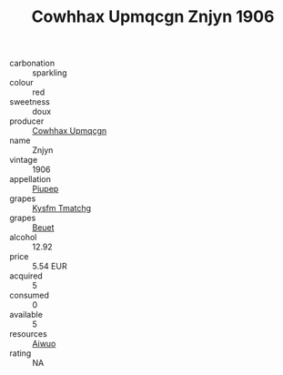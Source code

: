:PROPERTIES:
:ID:                     9f356fcc-2474-4a82-9a53-bd95b7d1e89a
:END:
#+TITLE: Cowhhax Upmqcgn Znjyn 1906

- carbonation :: sparkling
- colour :: red
- sweetness :: doux
- producer :: [[id:3e62d896-76d3-4ade-b324-cd466bcc0e07][Cowhhax Upmqcgn]]
- name :: Znjyn
- vintage :: 1906
- appellation :: [[id:7fc7af1a-b0f4-4929-abe8-e13faf5afc1d][Piupep]]
- grapes :: [[id:7a9e9341-93e3-4ed9-9ea8-38cd8b5793b3][Kysfm Tmatchg]]
- grapes :: [[id:9cb04c77-1c20-42d3-bbca-f291e87937bc][Beuet]]
- alcohol :: 12.92
- price :: 5.54 EUR
- acquired :: 5
- consumed :: 0
- available :: 5
- resources :: [[id:47e01a18-0eb9-49d9-b003-b99e7e92b783][Aiwuo]]
- rating :: NA


